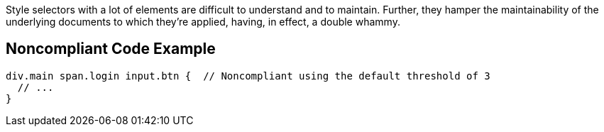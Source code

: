 Style selectors with a lot of elements are difficult to understand and to maintain. Further, they hamper the maintainability of the underlying documents to which they're applied, having, in effect, a double whammy.


== Noncompliant Code Example

----
div.main span.login input.btn {  // Noncompliant using the default threshold of 3
  // ...
}
----


